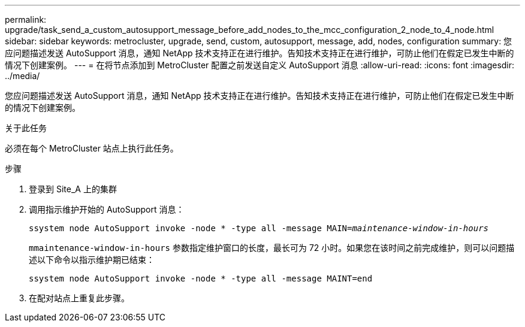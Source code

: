 ---
permalink: upgrade/task_send_a_custom_autosupport_message_before_add_nodes_to_the_mcc_configuration_2_node_to_4_node.html 
sidebar: sidebar 
keywords: metrocluster, upgrade, send, custom, autosupport, message, add, nodes, configuration 
summary: 您应问题描述发送 AutoSupport 消息，通知 NetApp 技术支持正在进行维护。告知技术支持正在进行维护，可防止他们在假定已发生中断的情况下创建案例。 
---
= 在将节点添加到 MetroCluster 配置之前发送自定义 AutoSupport 消息
:allow-uri-read: 
:icons: font
:imagesdir: ../media/


[role="lead"]
您应问题描述发送 AutoSupport 消息，通知 NetApp 技术支持正在进行维护。告知技术支持正在进行维护，可防止他们在假定已发生中断的情况下创建案例。

.关于此任务
必须在每个 MetroCluster 站点上执行此任务。

.步骤
. 登录到 Site_A 上的集群
. 调用指示维护开始的 AutoSupport 消息：
+
`ssystem node AutoSupport invoke -node * -type all -message MAIN=_maintenance-window-in-hours_`

+
`mmaintenance-window-in-hours` 参数指定维护窗口的长度，最长可为 72 小时。如果您在该时间之前完成维护，则可以问题描述以下命令以指示维护期已结束：

+
`ssystem node AutoSupport invoke -node * -type all -message MAINT=end`

. 在配对站点上重复此步骤。

